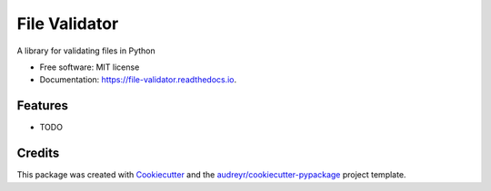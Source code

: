 ==============
File Validator
==============


.. image:: https://img.shields.io/pypi/v/file_validator.svg
        :target: https://pypi.python.org/pypi/file_validator

.. image:: https://img.shields.io/travis/rzashakeri/file_validator.svg
        :target: https://travis-ci.com/rzashakeri/file_validator

.. image:: https://readthedocs.org/projects/file-validator/badge/?version=latest
        :target: https://file-validator.readthedocs.io/en/latest/?version=latest
        :alt: Documentation Status


.. image:: https://pyup.io/repos/github/rzashakeri/file_validator/shield.svg
     :target: https://pyup.io/repos/github/rzashakeri/file_validator/
     :alt: Updates



A library for validating files in Python


* Free software: MIT license
* Documentation: https://file-validator.readthedocs.io.


Features
--------

* TODO

Credits
-------

This package was created with Cookiecutter_ and the `audreyr/cookiecutter-pypackage`_ project template.

.. _Cookiecutter: https://github.com/audreyr/cookiecutter
.. _`audreyr/cookiecutter-pypackage`: https://github.com/audreyr/cookiecutter-pypackage
